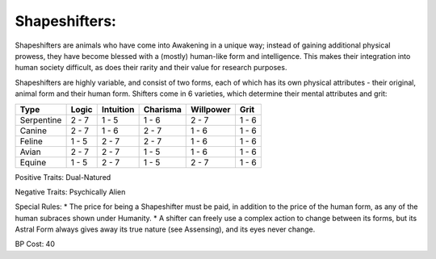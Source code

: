 Shapeshifters:
==============
Shapeshifters are animals who have come into Awakening in a unique way; instead of gaining additional physical prowess, they have become blessed with a (mostly) human-like form and intelligence. This makes their integration into human society difficult, as does their rarity and their value for research purposes.

Shapeshifters are highly variable, and consist of two forms, each of which has its own physical attributes - their original, animal form and their human form. Shifters come in 6 varieties, which determine their mental attributes and grit:

+------------+-------+-----------+----------+-----------+-------+
| Type       | Logic | Intuition | Charisma | Willpower | Grit  |
+============+=======+===========+==========+===========+=======+
| Serpentine | 2 - 7 | 1 - 5     | 1 - 6    | 2 - 7     | 1 - 6 |
+------------+-------+-----------+----------+-----------+-------+
| Canine     | 2 - 7 | 1 - 6     | 2 - 7    | 1 - 6     | 1 - 6 |
+------------+-------+-----------+----------+-----------+-------+
| Feline     | 1 - 5 | 2 - 7     | 2 - 7    | 1 - 6     | 1 - 6 |
+------------+-------+-----------+----------+-----------+-------+
| Avian      | 2 - 7 | 2 - 7     | 1 - 5    | 1 - 6     | 1 - 6 |
+------------+-------+-----------+----------+-----------+-------+
| Equine     | 1 - 5 | 2 - 7     | 1 - 5    | 2 - 7     | 1 - 6 |
+------------+-------+-----------+----------+-----------+-------+

Positive Traits: Dual-Natured

Negative Traits: Psychically Alien

Special Rules: 
* The price for being a Shapeshifter must be paid, in addition to the price of the human form, as any of the human subraces shown under Humanity. 
* A shifter can freely use a complex action to change between its forms, but its Astral Form always gives away its true nature (see Assensing), and its eyes never change.

BP Cost: 40